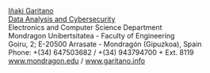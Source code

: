 #+BEGIN_EXPORT html
<a href="https://www.mondragon.edu/en/research-transfer/engineering-technology/research-and-transfer-groups/-/mu-inv-mapping/ikertzaile/inaki-garitano-garitano" target="_blank" title="Iñaki Garitano">Iñaki Garitano</a> <br>
<a href="https://www.mondragon.edu/en/research-transfer/engineering-technology/research-and-transfer-groups/-/mu-inv-mapping/group/data-analysis-and-cybersecurity" target="_blank" title="Data Analysis and Cybersecurity research team">Data Analysis and Cybersecurity</a> <br>
Electronics and Computer Science Department <br>
Mondragon Unibertsitatea - Faculty of Engineering <br>
Goiru, 2; E-20500 Arrasate - Mondragón (Gipuzkoa), Spain <br>
Phone: +(34) 647503682 / +(34) 943794700 + Ext. 8119 <br>
<a href="http://www.mondragon.edu/en/" target="_blank" title="Mondragon Unibertsitatea">www.mondragon.edu</a> / <a href="http://www.garitano.info" target="_blank" title="Iñaki Garitano">www.garitano.info</a> <br>
<br>
<div id="top">
#+END_EXPORT
